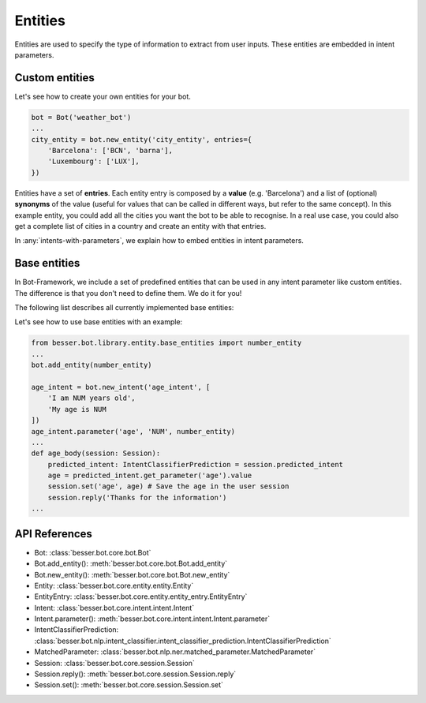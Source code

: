 Entities
========

Entities are used to specify the type of information to extract from user inputs. These entities are embedded in
intent parameters.

Custom entities
---------------

Let's see how to create your own entities for your bot.

.. code:: python

    bot = Bot('weather_bot')
    ...
    city_entity = bot.new_entity('city_entity', entries={
        'Barcelona': ['BCN', 'barna'],
        'Luxembourg': ['LUX'],
    })

Entities have a set of **entries**. Each entity entry is composed by a **value** (e.g. 'Barcelona') and a list of
(optional) **synonyms** of the value (useful for values that can be called in different ways, but refer to the same
concept). In this example entity, you could add all the cities you want the bot to be able to recognise. In a real use
case, you could also get a complete list of cities in a country and create an entity with that entries.

In :any:`intents-with-parameters`, we explain how to embed entities in intent parameters.

Base entities
-------------

In Bot-Framework, we include a set of predefined entities that can be used in any intent parameter like custom entities.
The difference is that you don't need to define them. We do it for you!

The following list describes all currently implemented base entities:

.. csv-table::
    :file: base_entities.csv
    :header-rows: 1

Let's see how to use base entities with an example:

.. code:: python

    from besser.bot.library.entity.base_entities import number_entity
    ...
    bot.add_entity(number_entity)

    age_intent = bot.new_intent('age_intent', [
        'I am NUM years old',
        'My age is NUM
    ])
    age_intent.parameter('age', 'NUM', number_entity)
    ...
    def age_body(session: Session):
        predicted_intent: IntentClassifierPrediction = session.predicted_intent
        age = predicted_intent.get_parameter('age').value
        session.set('age', age) # Save the age in the user session
        session.reply('Thanks for the information')
    ...

API References
--------------

- Bot: :class:`besser.bot.core.bot.Bot`
- Bot.add_entity(): :meth:`besser.bot.core.bot.Bot.add_entity`
- Bot.new_entity(): :meth:`besser.bot.core.bot.Bot.new_entity`
- Entity: :class:`besser.bot.core.entity.entity.Entity`
- EntityEntry: :class:`besser.bot.core.entity.entity_entry.EntityEntry`
- Intent: :class:`besser.bot.core.intent.intent.Intent`
- Intent.parameter(): :meth:`besser.bot.core.intent.intent.Intent.parameter`
- IntentClassifierPrediction: :class:`besser.bot.nlp.intent_classifier.intent_classifier_prediction.IntentClassifierPrediction`
- MatchedParameter: :class:`besser.bot.nlp.ner.matched_parameter.MatchedParameter`
- Session: :class:`besser.bot.core.session.Session`
- Session.reply(): :meth:`besser.bot.core.session.Session.reply`
- Session.set(): :meth:`besser.bot.core.session.Session.set`

